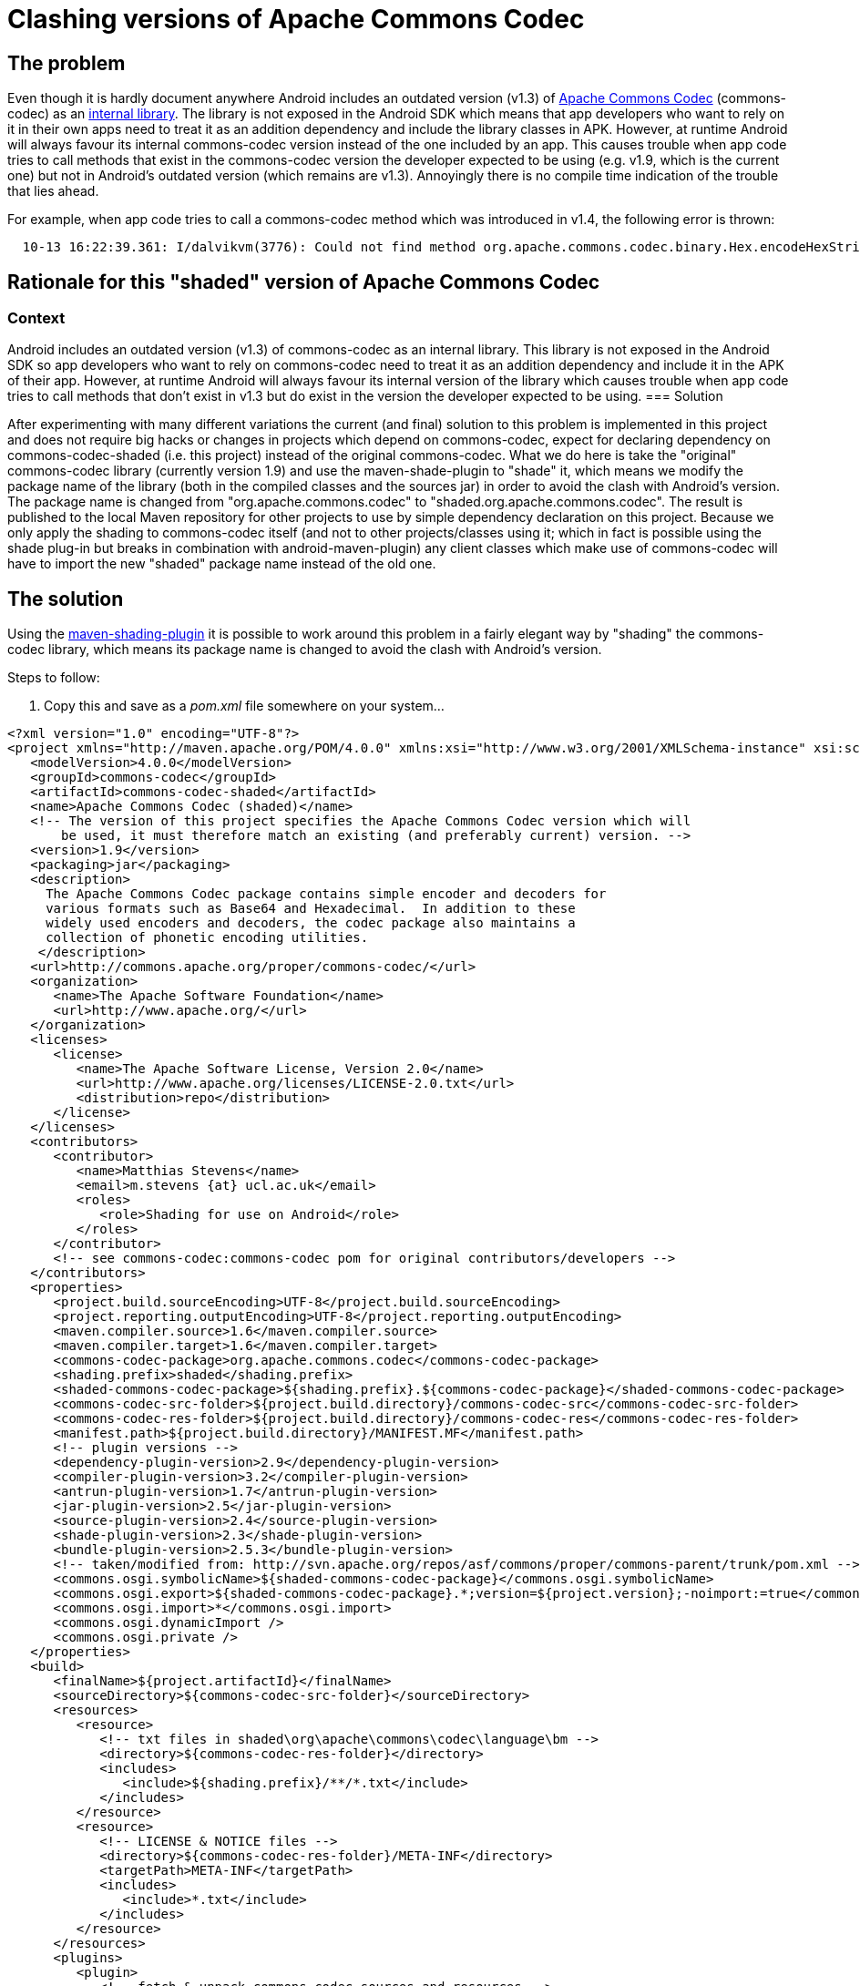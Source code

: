 = Clashing versions of Apache Commons Codec

== The problem

Even though it is hardly document anywhere Android includes an
outdated version (v1.3) of link:http://commons.apache.org/codec[Apache
Commons Codec] (+commons-codec+) as an
link:https://android.googlesource.com/platform/external/apache-http/[internal
library]. The library is not exposed in the Android SDK which means
that app developers who want to rely on it in their own apps need to
treat it as an addition dependency and include the library classes
in APK. However, at runtime Android will always favour its internal
commons-codec version instead of the one included by an app. This
causes trouble when app code tries to call methods that exist in the
+commons-codec+ version the developer expected to be using (e.g. v1.9,
which is the current one) but not in Android's outdated version (which
remains are v1.3). Annoyingly there is no compile time indication of
the trouble that lies ahead.

For example, when app code tries to call a +commons-codec+ method
which was introduced in v1.4, the following error is thrown:
----
  10-13 16:22:39.361: I/dalvikvm(3776): Could not find method org.apache.commons.codec.binary.Hex.encodeHexString, referenced from method ...
----

== Rationale for this "shaded" version of Apache Commons Codec

=== Context

Android includes an outdated version (v1.3) of commons-codec as an internal library.
 This library is not exposed in the Android SDK so app developers who want to rely on
 commons-codec need to treat it as an addition dependency and include it in the APK
       of their app. However, at runtime Android will always favour its internal version of
       the library which causes trouble when app code tries to call methods that don't
       exist in v1.3 but do exist in the version the developer expected to be using.
=== Solution

After experimenting with many different variations the current (and final) solution
       to this problem is implemented in this project and does not require big hacks or
       changes in projects which depend on commons-codec, expect for declaring dependency
       on commons-codec-shaded (i.e. this project) instead of the original commons-codec.
       What we do here is take the "original" commons-codec library (currently version 1.9)
       and use the maven-shade-plugin to "shade" it, which means we modify the package name
       of the library (both in the compiled classes and the sources jar) in order to avoid
       the clash with Android's version. The package name is changed from
       "org.apache.commons.codec" to "shaded.org.apache.commons.codec". The result is
       published to the local Maven repository for other projects to use by simple
       dependency declaration on this project. Because we only apply the shading to
       commons-codec itself (and not to other projects/classes using it; which in fact is
       possible using the shade plug-in but breaks in combination with android-maven-plugin)
       any client classes which make use of commons-codec will have to import the new
       "shaded" package name instead of the old one.

== The solution

Using the
link:http://maven.apache.org/plugins/maven-shade-plugin[+maven-shading-plugin+]
it is possible to work around this problem in a fairly elegant way by
"shading" the +commons-codec+ library, which means its package name is
changed to avoid the clash with Android's version.




.Steps to follow:
. Copy this and save as a _pom.xml_ file somewhere on your system...
----
<?xml version="1.0" encoding="UTF-8"?>
<project xmlns="http://maven.apache.org/POM/4.0.0" xmlns:xsi="http://www.w3.org/2001/XMLSchema-instance" xsi:schemaLocation="http://maven.apache.org/POM/4.0.0 http://maven.apache.org/maven-v4_0_0.xsd">
   <modelVersion>4.0.0</modelVersion>
   <groupId>commons-codec</groupId>
   <artifactId>commons-codec-shaded</artifactId>
   <name>Apache Commons Codec (shaded)</name>
   <!-- The version of this project specifies the Apache Commons Codec version which will
       be used, it must therefore match an existing (and preferably current) version. -->
   <version>1.9</version>
   <packaging>jar</packaging>
   <description>
     The Apache Commons Codec package contains simple encoder and decoders for
     various formats such as Base64 and Hexadecimal.  In addition to these
     widely used encoders and decoders, the codec package also maintains a
     collection of phonetic encoding utilities.
    </description>
   <url>http://commons.apache.org/proper/commons-codec/</url>
   <organization>
      <name>The Apache Software Foundation</name>
      <url>http://www.apache.org/</url>
   </organization>
   <licenses>
      <license>
         <name>The Apache Software License, Version 2.0</name>
         <url>http://www.apache.org/licenses/LICENSE-2.0.txt</url>
         <distribution>repo</distribution>
      </license>
   </licenses>
   <contributors>
      <contributor>
         <name>Matthias Stevens</name>
         <email>m.stevens {at} ucl.ac.uk</email>
         <roles>
            <role>Shading for use on Android</role>
         </roles>
      </contributor>
      <!-- see commons-codec:commons-codec pom for original contributors/developers -->
   </contributors>
   <properties>
      <project.build.sourceEncoding>UTF-8</project.build.sourceEncoding>
      <project.reporting.outputEncoding>UTF-8</project.reporting.outputEncoding>
      <maven.compiler.source>1.6</maven.compiler.source>
      <maven.compiler.target>1.6</maven.compiler.target>
      <commons-codec-package>org.apache.commons.codec</commons-codec-package>
      <shading.prefix>shaded</shading.prefix>
      <shaded-commons-codec-package>${shading.prefix}.${commons-codec-package}</shaded-commons-codec-package>
      <commons-codec-src-folder>${project.build.directory}/commons-codec-src</commons-codec-src-folder>
      <commons-codec-res-folder>${project.build.directory}/commons-codec-res</commons-codec-res-folder>
      <manifest.path>${project.build.directory}/MANIFEST.MF</manifest.path>
      <!-- plugin versions -->
      <dependency-plugin-version>2.9</dependency-plugin-version>
      <compiler-plugin-version>3.2</compiler-plugin-version>
      <antrun-plugin-version>1.7</antrun-plugin-version>
      <jar-plugin-version>2.5</jar-plugin-version>
      <source-plugin-version>2.4</source-plugin-version>
      <shade-plugin-version>2.3</shade-plugin-version>
      <bundle-plugin-version>2.5.3</bundle-plugin-version>
      <!-- taken/modified from: http://svn.apache.org/repos/asf/commons/proper/commons-parent/trunk/pom.xml -->
      <commons.osgi.symbolicName>${shaded-commons-codec-package}</commons.osgi.symbolicName>
      <commons.osgi.export>${shaded-commons-codec-package}.*;version=${project.version};-noimport:=true</commons.osgi.export>
      <commons.osgi.import>*</commons.osgi.import>
      <commons.osgi.dynamicImport />
      <commons.osgi.private />
   </properties>
   <build>
      <finalName>${project.artifactId}</finalName>
      <sourceDirectory>${commons-codec-src-folder}</sourceDirectory>      
      <resources>
         <resource>
            <!-- txt files in shaded\org\apache\commons\codec\language\bm -->
            <directory>${commons-codec-res-folder}</directory>
            <includes>
               <include>${shading.prefix}/**/*.txt</include>
            </includes>
         </resource>
         <resource>
            <!-- LICENSE & NOTICE files -->
            <directory>${commons-codec-res-folder}/META-INF</directory>
            <targetPath>META-INF</targetPath>
            <includes>
               <include>*.txt</include>
            </includes>
         </resource>
      </resources>
      <plugins>
         <plugin>
            <!-- fetch & unpack commons-codec sources and resources -->
            <groupId>org.apache.maven.plugins</groupId>
            <artifactId>maven-dependency-plugin</artifactId>
            <version>${dependency-plugin-version}</version>
            <executions>
               <execution>
                  <id>unpack_commons-codec_sources_and_resources</id>
                  <phase>process-sources</phase>
                  <goals>
                     <goal>unpack</goal>
                  </goals>
                  <configuration>
                     <artifactItems>
                        <!-- commons-codec sources -->
                        <artifactItem>
                           <groupId>commons-codec</groupId>
                           <artifactId>commons-codec</artifactId>
                           <!-- the project version specifies the commons-codec version to use: -->
                           <version>${project.version}</version>
                           <classifier>sources</classifier>
                           <overWrite>true</overWrite>
                           <excludes>**/*.txt,META-INF/*</excludes>
                           <outputDirectory>${commons-codec-src-folder}</outputDirectory>
                        </artifactItem>
                        <!-- commons-codec resources (in package) -->
                        <artifactItem>
                           <groupId>commons-codec</groupId>
                           <artifactId>commons-codec</artifactId>
                           <!-- the project version specifies the commons-codec version to use: -->
                           <version>${project.version}</version>
                           <classifier>sources</classifier>
                           <overWrite>true</overWrite>
                           <includes>org/**/*.txt</includes>
                           <!-- apply shading: -->
                           <outputDirectory>${commons-codec-res-folder}/${shading.prefix}</outputDirectory>
                        </artifactItem> -->
                        <!-- commons-codec resources (in META-INF) -->
                        <artifactItem>
                           <groupId>commons-codec</groupId>
                           <artifactId>commons-codec</artifactId>
                           <!-- the project version specifies the commons-codec version to use: -->
                           <version>${project.version}</version>
                           <classifier>sources</classifier>
                           <overWrite>true</overWrite>
                           <includes>META-INF/*.txt</includes>
                           <outputDirectory>${commons-codec-res-folder}</outputDirectory>
                        </artifactItem> -->
                     </artifactItems>
                  </configuration>
               </execution>
            </executions>
         </plugin>
         <plugin>
            <!-- compile commons-codec sources -->
            <groupId>org.apache.maven.plugins</groupId>
            <artifactId>maven-compiler-plugin</artifactId>
            <version>${compiler-plugin-version}</version>
            <configuration>
                  <source>${maven.compiler.source}</source>
                  <target>${maven.compiler.target}</target>
               <encoding>UTF-8</encoding>
            </configuration>
         </plugin>
         <plugin>
            <groupId>org.apache.maven.plugins</groupId>
            <artifactId>maven-jar-plugin</artifactId>
            <version>${jar-plugin-version}</version>
            <executions>
               <execution>
                  <!-- jar unshaded classes (& resources) -->
                  <id>jar-unshaded</id>
                  <phase>package</phase>
                  <goals>
                     <goal>jar</goal>
                  </goals>
               </execution>
               <execution>
                  <!-- rejar shaded classes (& resources), with proper manifest partially generated by bundle plugin -->
                  <id>jar-shaded</id>
                  <!-- runs after bundle plugin is done generating the bundle manifest -->
                  <phase>post-integration-test</phase>
                  <goals>
                     <goal>jar</goal>
                  </goals>
                  <configuration>
                     <archive>
                        <manifestFile>${manifest.path}</manifestFile>
                        <manifestEntries>
                           <Specification-Title>${project.name}</Specification-Title>
                           <Specification-Version>${project.version}</Specification-Version>
                           <Specification-Vendor>${project.organization.name}</Specification-Vendor>
                           <Implementation-Title>${project.name}</Implementation-Title>
                           <Implementation-Version>${project.version}</Implementation-Version>
                           <Implementation-Vendor>${project.organization.name}</Implementation-Vendor>
                           <Implementation-Vendor-Id>org.apache</Implementation-Vendor-Id>
                           <Implementation-Build>${implementation.build}</Implementation-Build>
                           <X-Compile-Source-JDK>${maven.compiler.source}</X-Compile-Source-JDK>
                           <X-Compile-Target-JDK>${maven.compiler.target}</X-Compile-Target-JDK>
                        </manifestEntries>
                     </archive>
                  </configuration>
               </execution>
            </executions>
         </plugin>
         <plugin>
            <!-- attach sources jar -->
            <groupId>org.apache.maven.plugins</groupId>
            <artifactId>maven-source-plugin</artifactId>
            <version>${source-plugin-version}</version>
            <configuration>
               <archive>
                  <manifest>
                     <addDefaultImplementationEntries>true</addDefaultImplementationEntries>
                     <addDefaultSpecificationEntries>true</addDefaultSpecificationEntries>
                  </manifest>
               </archive>
            </configuration>
            <executions>
               <execution>
                  <!-- jar unshaded sources -->
                  <id>attach-unshaded-sources</id>
                  <!-- <phase>package</phase> (default) -->
                  <goals>
                     <goal>jar</goal>
                  </goals>
               </execution>
               <execution>
                  <!-- rejar shaded sources -->
                  <id>attach-shaded-sources</id>
                  <phase>post-integration-test</phase>
                  <goals>
                     <goal>jar</goal>
                  </goals>
               </execution>
            </executions>
         </plugin>
         <plugin>
            <!-- apply the shading to main jar and sources jar -->
            <groupId>org.apache.maven.plugins</groupId>
            <artifactId>maven-shade-plugin</artifactId>
            <version>${shade-plugin-version}</version>
            <executions>
               <execution>
                  <id>shading-main-jar-and-sources-jar</id>
                  <phase>package</phase>
                  <goals>
                     <goal>shade</goal>
                  </goals>
                  <configuration>
                     <!-- (not needed as it is the one and only artifact/dependency)
                     <artifactSet> 
                        <includes>
                           <include>commons-codec:*</include>
                        </includes>
                     </artifactSet>
                     -->
                     <relocations>
                        <relocation>
                           <pattern>${commons-codec-package}</pattern>
                           <shadedPattern>${shaded-commons-codec-package}</shadedPattern>
                        </relocation>
                     </relocations>
                     <createDependencyReducedPom>false</createDependencyReducedPom>
                     <!-- (only needed when dependency reduced pom is generated)
                     <dependencyReducedPomLocation>${project.build.directory}/dependency-reduced-pom.xml</dependencyReducedPomLocation> 
                     <keepDependenciesWithProvidedScope>true</keepDependenciesWithProvidedScope> 
                     <promoteTransitiveDependencies>true</promoteTransitiveDependencies>
                     -->
                     <createSourcesJar>true</createSourcesJar>
                     <shadeSourcesContent>true</shadeSourcesContent>
                  </configuration>
               </execution>
            </executions>
         </plugin>
         <plugin>
            <groupId>org.apache.maven.plugins</groupId>
            <artifactId>maven-antrun-plugin</artifactId>
            <version>${antrun-plugin-version}</version>
            <executions>
               <execution>
                  <!-- unpack shaded classes & sources for manifest generation and re-jarring -->
                  <id>post-shading-tasks</id>
                  <phase>package</phase>
                  <goals>
                     <goal>run</goal>
                  </goals>
                  <configuration>
                     <target>
                        <!-- Unjar shaded classes for generation of manifest -->
                        <echo>Deleting unshaded classes...</echo>
                        <delete dir="${project.build.directory}/classes"/>
                        <echo>Unjarring shaded main jar...</echo>
                        <unzip src="${project.build.directory}/${project.artifactId}.jar" dest="${project.build.directory}/classes"/>
                        <!-- delete to prevent dual inclusion in new main jar -->
                        <delete dir="${project.build.directory}/classes/META-INF/maven"/>
                        <!-- Unjar shaded sources -->
                        <echo>Deleting unshaded sources...</echo>
                        <delete dir="${commons-codec-src-folder}"/>
                        <echo>Unjarring shaded sources jar...</echo>
                        <unzip src="${project.build.directory}/${project.artifactId}-sources.jar" dest="${commons-codec-src-folder}"/>
                        <!-- delete to prevent dual inclusion in new sources jar -->
                        <delete dir="${commons-codec-src-folder}/META-INF"/>
                     </target>
                  </configuration>
               </execution>
                <execution>
                     <id>delete-orginals</id>
                     <phase>verify</phase>
                     <goals>
                        <goal>run</goal>
                     </goals>
                     <configuration>
                        <target>
                           <echo>Deleting unshaded jar files...</echo>
                           <delete>
                              <fileset dir="${project.build.directory}" includes="**/original-*.jar" />
                           </delete>
                        </target>
                     </configuration>
               </execution>
            </executions>
         </plugin>
         <plugin>
            <!-- taken/modified from: http://svn.apache.org/repos/asf/commons/proper/commons-parent/trunk/pom.xml -->
            <groupId>org.apache.felix</groupId>
            <artifactId>maven-bundle-plugin</artifactId>
            <version>${bundle-plugin-version}</version>
            <configuration>
               <archive>
                  <forced>true</forced>
               </archive>
               <excludeDependencies>true</excludeDependencies>
               <manifestLocation>${project.build.directory}</manifestLocation>
               <instructions>
                  <!-- stops the "uses" clauses being added to "Export-Package" manifest entry -->
                  <_nouses>true</_nouses>
                  <!-- Stop the JAVA_1_n_HOME variables from being treated as headers by Bnd -->
                  <_removeheaders>JAVA_1_3_HOME,JAVA_1_4_HOME,JAVA_1_5_HOME,JAVA_1_6_HOME,JAVA_1_7_HOME,JAVA_1_8_HOME</_removeheaders>
                  <Bundle-SymbolicName>${commons.osgi.symbolicName}</Bundle-SymbolicName>
                  <Export-Package>${commons.osgi.export}</Export-Package>
                  <Private-Package>${commons.osgi.private}</Private-Package>
                  <Import-Package>${commons.osgi.import}</Import-Package>
                  <DynamicImport-Package>${commons.osgi.dynamicImport}</DynamicImport-Package>
                  <Bundle-DocURL>${project.url}</Bundle-DocURL>
               </instructions>
            </configuration>
            <executions>
               <execution>
                  <id>bundle-manifest</id>
                  <!-- runs after the unjarring of the shaded classes -->
                  <phase>integration-test</phase><!--  default is: process-classes -->
                  <goals>
                     <goal>manifest</goal>
                  </goals>
               </execution>
            </executions>
         </plugin>
      </plugins>
   </build>
</project>
----

NOTE: You can also base the shaded library on another version of
+commons-codec+ by simply changing the version of the
+shaded-commons-codec+ project.

. Run +mvn install+ on the command line while in the directory where
the _pom.xml_ sits. This will install the "shaded" version of
commons-codec to your local Maven repository.

. Now open the _pom.xml_ file of any Android-targeting project (jar,
apk, apklib or aar) in which you want to make use of +commons-codec+
and replace this:

----
 <dependency>
    <groupId>commons-codec</groupId>
    <artifactId>commons-codec</artifactId>
    <version>1.9</version><!-- or whatever version you were using -->
 </dependency>
---

with this:

----
<dependency>
  <groupId>commons-codec</groupId>
  <artifactId>commons-codec-shaded</artifactId>
  <version>1.9</version><!-- or whatever version you based your shaded library on -->
</dependency>
----
